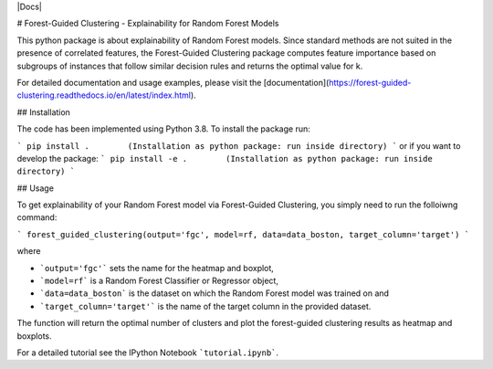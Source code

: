 |Docs|

# Forest-Guided Clustering - Explainability for Random Forest Models

This python package is about explainability of Random Forest models. Since standard methods are not suited in the presence of correlated features, the Forest-Guided Clustering package computes feature importance based on subgroups of instances that follow similar decision rules and returns the optimal value for k.

For detailed documentation and usage examples, please visit the [documentation](https://forest-guided-clustering.readthedocs.io/en/latest/index.html).

## Installation

The code has been implemented using Python 3.8. To install the package run:

```
pip install .        (Installation as python package: run inside directory)
``` 
or if you want to develop the package:
```
pip install -e .        (Installation as python package: run inside directory)
``` 


## Usage

To get explainability of your Random Forest model via Forest-Guided Clustering, you simply need to run the folloiwng command:

```
forest_guided_clustering(output='fgc', model=rf, data=data_boston, target_column='target')
```

where 

- ```output='fgc'``` sets the name for the heatmap and boxplot,
- ```model=rf``` is a Random Forest Classifier or Regressor object, 
- ```data=data_boston``` is the dataset on which the Random Forest model was trained on and 
- ```target_column='target'``` is the name of the target column in the provided dataset. 

The function will return the optimal number of clusters and plot the forest-guided clustering results as heatmap and boxplots.

For a detailed tutorial see the IPython Notebook ```tutorial.ipynb```.
